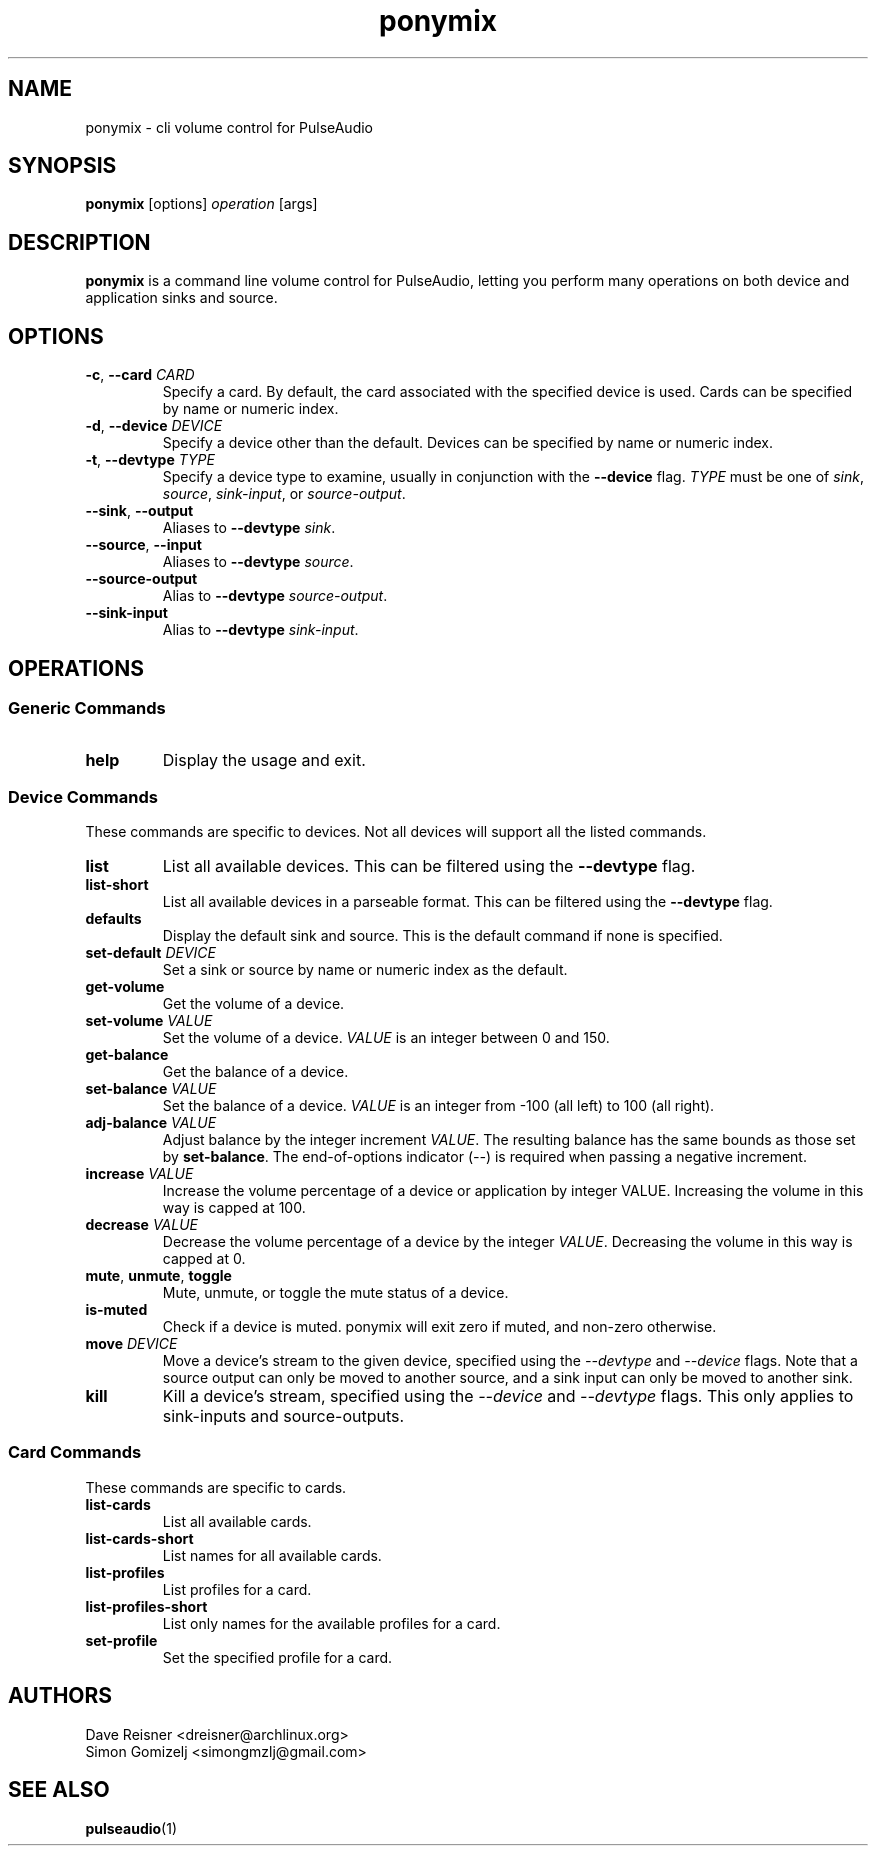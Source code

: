 .TH ponymix "1" "2013-01-02" "ponymix" "User Commands"
.SH NAME
ponymix \- cli volume control for PulseAudio
.SH SYNOPSIS
\fBponymix\fP [options] \fIoperation\fP [args]
.SH DESCRIPTION
\fBponymix\fP is a command line volume control for PulseAudio, letting you
perform many operations on both device and application sinks and source.
.SH OPTIONS
.PP
.IP "\fB\-c\fR, \fB\-\-card\fR \fICARD\fR"
Specify a card. By default, the card associated with the specified device
is used. Cards can be specified by name or numeric index.
.IP "\fB\-d\fR, \fB\-\-device\fR \fIDEVICE\fR"
Specify a device other than the default. Devices can be specified by name
or numeric index.
.IP "\fB\-t\fR, \fB\-\-devtype\fR \fITYPE\fR"
Specify a device type to examine, usually in conjunction with the \fB--device\fR
flag. \fITYPE\fR must be one of \fIsink\fR, \fIsource\fR, \fIsink-input\fR, or
\fIsource-output\fR.
.IP "\fB--sink\fR, \fB--output\fR"
Aliases to \fB--devtype\fR \fIsink\fR.
.IP "\fB--source\fR, \fB--input\fR"
Aliases to \fB--devtype\fR \fIsource\fR.
.IP "\fB--source-output\fR"
Alias to \fB--devtype\fR \fIsource-output\fR.
.IP "\fB--sink-input\fR"
Alias to \fB--devtype\fR \fIsink-input\fR.
.SH OPERATIONS
.SS Generic Commands
.IP "\fBhelp\fR"
Display the usage and exit.
.SS Device Commands
These commands are specific to devices. Not all devices will support
all the listed commands.
.PP
.IP "\fBlist\fR"
List all available devices. This can be filtered using the \fB--devtype\fR flag.
.IP "\fBlist-short\fR"
List all available devices in a parseable format.  This can be filtered using the
\fB--devtype\fR flag.
.IP "\fBdefaults\fR"
Display the default sink and source. This is the default command if none
is specified.
.IP "\fBset-default\fR \fIDEVICE\fR"
Set a sink or source by name or numeric index as the default.
.IP "\fBget-volume\fR"
Get the volume of a device.
.IP "\fBset-volume\fR \fIVALUE\fR"
Set the volume of a device. \fIVALUE\fR is an integer between 0 and 150.
.IP "\fBget-balance\fR"
Get the balance of a device.
.IP "\fBset-balance\fR \fIVALUE\fR"
Set the balance of a device. \fIVALUE\fR is an integer from -100 (all left) to 100
(all right).
.IP "\fBadj-balance\fR \fIVALUE\fR"
Adjust balance by the integer increment \fIVALUE\fR. The resulting balance has
the same bounds as those set by \fBset-balance\fR. The end-of-options indicator
(\fI--\fR) is required when passing a negative increment.
.IP "\fBincrease\fR \fIVALUE\fR"
Increase the volume percentage of a device or application by integer
VALUE. Increasing the volume in this way is capped at 100.
.IP "\fBdecrease\fR \fIVALUE\fR"
Decrease the volume percentage of a device by the integer \fIVALUE\fR.
Decreasing the volume in this way is capped at 0.
.IP "\fBmute\fR, \fBunmute\fR, \fBtoggle\fR"
Mute, unmute, or toggle the mute status of a device.
.IP "\fBis-muted\fR"
Check if a device is muted. ponymix will exit zero if muted, and non-zero
otherwise.
.IP "\fBmove\fR \fIDEVICE\fR"
Move a device's stream to the given device, specified using the \fI--devtype\fR
and \fI--device\fR flags. Note that a source output can only be moved to
another source, and a sink input can only be moved to another sink.
.IP "\fBkill\fR
Kill a device's stream, specified using the  \fI--device\fR and \fI--devtype\fR
flags. This only applies to sink-inputs and source-outputs.
.SS Card Commands
These commands are specific to cards.
.PP
.IP "\fBlist-cards\fR"
List all available cards.
.IP "\fBlist-cards-short\fR"
List names for all available cards.
.IP "\fBlist-profiles\fR"
List profiles for a card.
.IP "\fBlist-profiles-short\fR"
List only names for the available profiles for a card.
.IP "\fBset-profile\fR" \fIPROFILE\fR
Set the specified profile for a card.

.SH AUTHORS
.nf
Dave Reisner <dreisner@archlinux.org>
Simon Gomizelj <simongmzlj@gmail.com>
.fi
.SH SEE ALSO
.BR pulseaudio (1)

